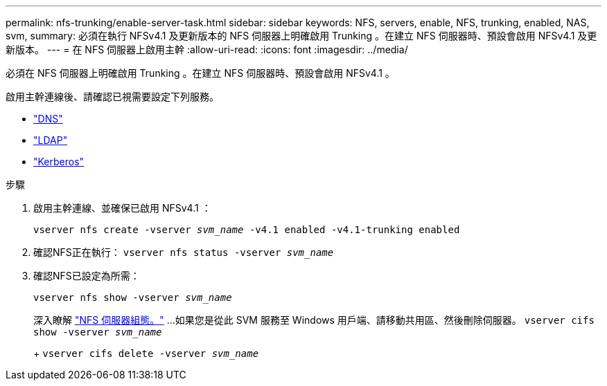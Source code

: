 ---
permalink: nfs-trunking/enable-server-task.html 
sidebar: sidebar 
keywords: NFS, servers, enable, NFS, trunking, enabled, NAS, svm, 
summary: 必須在執行 NFSv4.1 及更新版本的 NFS 伺服器上明確啟用 Trunking 。在建立 NFS 伺服器時、預設會啟用 NFSv4.1 及更新版本。 
---
= 在 NFS 伺服器上啟用主幹
:allow-uri-read: 
:icons: font
:imagesdir: ../media/


[role="lead"]
必須在 NFS 伺服器上明確啟用 Trunking 。在建立 NFS 伺服器時、預設會啟用 NFSv4.1 。

啟用主幹連線後、請確認已視需要設定下列服務。

* link:../nfs-config/configure-dns-host-name-resolution-task.html["DNS"]
* link:../nfs-config/using-ldap-concept.html["LDAP"]
* link:../nfs-config/kerberos-nfs-strong-security-concept.html["Kerberos"]


.步驟
. 啟用主幹連線、並確保已啟用 NFSv4.1 ：
+
`vserver nfs create -vserver _svm_name_ -v4.1 enabled -v4.1-trunking enabled`

. 確認NFS正在執行：
`vserver nfs status -vserver _svm_name_`
. 確認NFS已設定為所需：
+
`vserver nfs show -vserver _svm_name_`

+
深入瞭解 link:../nfs-config/create-server-task.html["NFS 伺服器組態。"]
...如果您是從此 SVM 服務至 Windows 用戶端、請移動共用區、然後刪除伺服器。
`vserver cifs show -vserver _svm_name_`

+
+
`vserver cifs delete -vserver _svm_name_`


